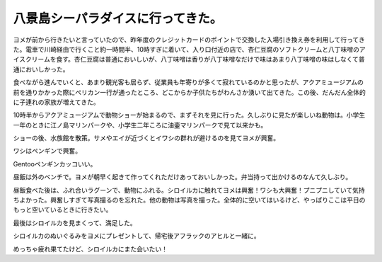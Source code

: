 八景島シーパラダイスに行ってきた。
==================================

ヨメが前から行きたいと言っていたので、昨年度のクレジットカードのポイントで交換した入場引き換え券を利用して行ってきた。電車で川崎経由で行くこと約一時間半、10時すぎに着いて、入り口付近の店で、杏仁豆腐のソフトクリームと八丁味噌のアイスクリームを食す。杏仁豆腐は普通においしいが、八丁味噌は香りが八丁味噌なだけで味はあまり八丁味噌の味はしなくて普通においしかった。


.. image:: /img/20090614100326.jpg



食べながら進んでいくと、あまり観光客も居らず、従業員も年寄りが多くて寂れているのかと思ったが、アクアミュージアムの前を通りかかった際にペリカン一行が通ったところ、どこからか子供たちがわんさか湧いて出てきた。この後、だんだん全体的に子連れの家族が増えてきた。


.. image:: /img/20090614101711.jpg



10時半からアクアミュージアムで動物ショーが始まるので、まずそれを見に行った。久しぶりに見たが楽しいね動物は。小学生一年のときに江ノ島マリンパークや、小学生二年ころに油壷マリンパークで見て以来かも。


.. image:: /img/20090614103814.jpg


.. image:: /img/20090614104327.jpg


.. image:: /img/20090614105043.jpg


.. image:: /img/20090614105251.jpg


.. image:: /img/20090614105453.jpg


.. image:: /img/20090614110037.jpg


.. image:: /img/20090614110142.jpg


.. image:: /img/20090614110353.jpg



ショーの後、水族館を散策。サメやエイが近づくとイワシの群れが避けるのを見てヨメが興奮。


.. image:: /img/20090614112900.jpg


.. image:: /img/20090614113010.jpg



ワシはペンギンで興奮。


.. image:: /img/20090614114945.jpg


.. image:: /img/20090614115242.jpg

Gentooペンギンカッコいい。


.. image:: /img/20090614115442.jpg







昼飯は外のベンチで。ヨメが朝早く起きて作ってくれただけあっておいしかった。弁当持って出かけるのなんて久しぶり。


.. image:: /img/20090614121258.jpg



昼飯食べた後は、ふれ合いラグーンで、動物にふれる。シロイルカに触れてヨメは興奮！ワシも大興奮！プニプニしていて気持ちよかった。興奮しすぎて写真撮るのを忘れた。他の動物は写真を撮った。全体的に空いてはいるけど、やっぱりここは平日のもっと空いているときに行きたい。


.. image:: /img/20090614130821.jpg


.. image:: /img/20090614140158.jpg


.. image:: /img/20090614140642.jpg


.. image:: /img/20090614142134.jpg


.. image:: /img/20090614142304.jpg


.. image:: /img/20090614150147.jpg


.. image:: /img/20090614150248.jpg



最後はシロイルカを見まくって、満足した。


.. image:: /img/20090614151010.jpg


.. image:: /img/20090614151224.jpg


.. image:: /img/20090614151425.jpg


.. image:: /img/20090614151726.jpg



シロイルカのぬいぐるみをヨメにプレゼントして、帰宅後アフラックのアヒルと一緒に。


.. image:: /img/20090614220532.jpg



めっちゃ疲れ果てたけど、シロイルカにまた会いたい！






.. author:: default
.. categories:: life
.. tags::
.. comments::
